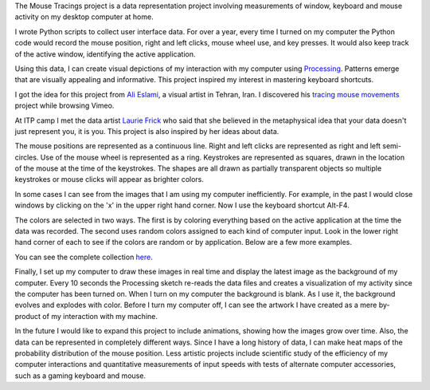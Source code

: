 .. title: Processing: Mouse Tracings
.. slug: processing-mouse-tracings
.. date: 2016-11-24 11:45:10 UTC-05:00
.. tags:
.. category:
.. link:
.. description:
.. type: text

The Mouse Tracings project is a data representation project involving measurements of window, keyboard and mouse activity on my desktop computer at home.

I wrote Python scripts to collect user interface data. For over a year, every time I turned on my computer the Python code would record the mouse position, right and left clicks, mouse wheel use, and key presses. It would also keep track of the active window, identifying the active application.

.. image:: /images/mouse_tracings_small/mouse_trace_by_application_0_2014.10.12_23.38.32_small.png
   :align: center

Using this data, I can create visual depictions of my interaction with my computer using `Processing <https://www.processing.org>`_. Patterns emerge that are visually appealing and informative. This project inspired my interest in mastering keyboard shortcuts.

I got the idea for this project from `Ali Eslami <http://alllesss.com/>`_, a visual artist in Tehran, Iran. I discovered his `tracing mouse movements <http://alllesss.com/?portfolio=tracing-mouse-movements>`_ project while browsing Vimeo.

At ITP camp I met the data artist `Laurie Frick <http://www.lauriefrick.com/>`_ who said that she believed in the metaphysical idea that your data doesn't just represent you, it is you. This project is also inspired by her ideas about data.

The mouse positions are represented as a continuous line. Right and left clicks are represented as right and left semi-circles. Use of the mouse wheel is represented as a ring. Keystrokes are represented as squares, drawn in the location of the mouse at the time of the keystrokes. The shapes are all drawn as partially transparent objects so multiple keystrokes or mouse clicks will appear as brighter colors.

In some cases I can see from the images that I am using my computer inefficiently. For example, in the past I would close windows by clicking on the 'x' in the upper right hand corner. Now I use the keyboard shortcut Alt-F4.

The colors are selected in two ways. The first is by coloring everything based on the active application at the time the data was recorded. The second uses random colors assigned to each kind of computer input. Look in the lower right hand corner of each to see if the colors are random or by application. Below are a few more examples.

.. slides::

    /images/mouse_tracings_small/mouse_trace_random_colors_0_2014.12.19_18.11.38_small.png
    /images/mouse_tracings_small/mouse_trace_by_application_0_2014.12.15_22.55.15_small.png
    /images/mouse_tracings_small/mouse_trace_random_colors_0_2014.11.15_13.42.59_small.png
    /images/mouse_tracings_small/mouse_trace_random_colors_0_2015.01.21_19.27.59_small.png
    /images/mouse_tracings_small/mouse_trace_by_application_0_2014.12.30_18.42.53_small.png
    /images/mouse_tracings_small/mouse_trace_random_colors_255_2015.08.23_11.37.37_small.png

You can see the complete collection `here </galleries/mouse_tracings/>`_.

Finally, I set up my computer to draw these images in real time and display the latest image as the background of my computer. Every 10 seconds the Processing sketch re-reads the data files and creates a visualization of my activity since the computer has been turned on. When I turn on my computer the background is blank. As I use it, the background evolves and explodes with color. Before I turn my computer off, I can see the artwork I have created as a mere by-product of my interaction with my machine.

In the future I would like to expand this project to include animations, showing how the images grow over time. Also, the data can be represented in completely different ways. Since I have a long history of data, I can make heat maps of the probability distribution of the mouse position. Less artistic projects include scientific study of the efficiency of my computer interactions and quantitative measurements of input speeds with tests of alternate computer accessories, such as a gaming keyboard and mouse.
